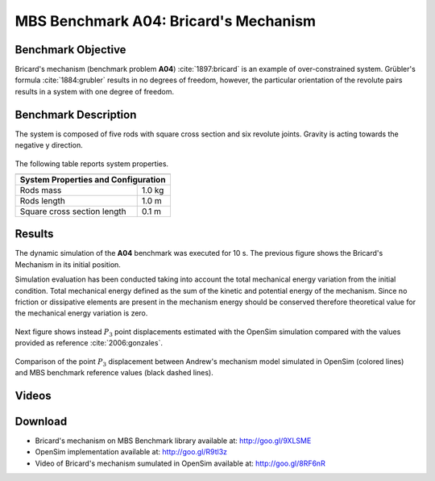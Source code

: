 
MBS Benchmark A04: Bricard's Mechanism
======================================

Benchmark Objective
-------------------
Bricard's mechanism (benchmark problem **A04**) :cite:`1897:bricard` is an example of over-constrained system.
Grübler's formula :cite:`1884:grubler` results in no degrees of freedom, however, the particular orientation of the revolute pairs results in a system with one degree of freedom.

Benchmark Description
---------------------

The system is composed of five rods with square cross section and six revolute joints. Gravity is acting towards the negative y direction.

.. figure:: ../images/4MBS_Bricard.png
   :align: center
   :height: 250pt
   :alt: Bricard
   :figclass: align-center

The following table reports system properties.

============================ ============
-----------------------------------------
**System Properties and Configuration**
-----------------------------------------
 Rods mass                    1.0 kg
 Rods length                  1.0 m
 Square cross section length  0.1 m
============================ ============

Results
-------

The dynamic simulation of the **A04** benchmark was executed for 10 s. The previous figure shows the Bricard's Mechanism in its initial position.

Simulation evaluation has been conducted taking into account the total mechanical energy variation from the initial condition.
Total mechanical energy defined as the sum of the kinetic and potential energy of the mechanism.
Since no friction or dissipative elements are present in the mechanism energy should be conserved therefore theoretical value for the mechanical energy variation is zero.

.. figure:: ../images/A04_energy.png
   :align: center
   :height: 300pt
   :alt: A04 energy.
   :figclass: align-center

    Mechanical energy variation during simulation period from the initial condition. Theoretical variation (black line) and simulated one (blue line).


Next figure shows instead :math:`P_3` point displacements estimated with the OpenSim simulation compared with the values provided as reference :cite:`2006:gonzales`.

.. figure:: ../images/A04_kinematics.png
   :align: center
   :height: 300pt
   :alt: A04 kinematics.
   :figclass: align-center

   Comparison of the point :math:`P_3` displacement between Andrew's mechanism model simulated in OpenSim (colored lines) and MBS benchmark reference values (black dashed lines).

Videos
------

.. only:: html

    .. youtube:: http://www.youtube.com/watch?v=FAihrQW7vQw

    .. youtube:: http://www.youtube.com/watch?v=7r_BKcd7zTI

.. only:: latex

  Video of the problem simulated in OpenSim is available `here`_.

.. _here: http://goo.gl/8RF6nR

Download
--------

* Bricard's mechanism on MBS Benchmark library available at: http://goo.gl/9XLSME
* OpenSim implementation available at: http://goo.gl/R9tl3z
* Video of Bricard's mechanism sumulated in OpenSim available at: http://goo.gl/8RF6nR

.. only:: html

    References
    ----------
    .. bibliography:: refs.bib
       :cited:
